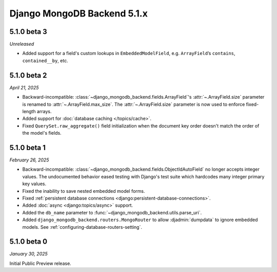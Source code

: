 ============================
Django MongoDB Backend 5.1.x
============================

5.1.0 beta 3
============

*Unreleased*

- Added support for a field's custom lookups in ``EmbeddedModelField``, e.g.
  ``ArrayField``’s ``contains``, ``contained__by``, etc.

.. _django-mongodb-backend-5.1.0-beta-2:

5.1.0 beta 2
============

*April 21, 2025*

- Backward-incompatible: :class:`~django_mongodb_backend.fields.ArrayField`\'s
  :attr:`~.ArrayField.size` parameter is renamed to
  :attr:`~.ArrayField.max_size`. The :attr:`~.ArrayField.size` parameter is now
  used to enforce fixed-length arrays.
- Added support for :doc:`database caching </topics/cache>`.
- Fixed ``QuerySet.raw_aggregate()`` field initialization when the document key
  order doesn't match the order of the model's fields.

5.1.0 beta 1
============

*February 26, 2025*

- Backward-incompatible:
  :class:`~django_mongodb_backend.fields.ObjectIdAutoField` no longer accepts
  integer values. The undocumented behavior eased testing with Django's test
  suite which hardcodes many integer primary key values.
- Fixed the inability to save nested embedded model forms.
- Fixed :ref:`persistent database connections
  <django:persistent-database-connections>`.
- Added :doc:`async <django:topics/async>` support.
- Added the ``db_name`` parameter to
  :func:`~django_mongodb_backend.utils.parse_uri`.
- Added ``django_mongodb_backend.routers.MongoRouter`` to allow
  :djadmin:`dumpdata` to ignore embedded models. See
  :ref:`configuring-database-routers-setting`.

5.1.0 beta 0
============

*January 30, 2025*

Initial Public Preview release.
